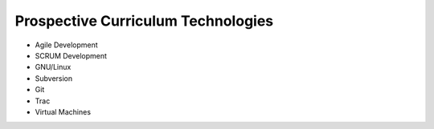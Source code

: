 Prospective Curriculum Technologies
-----------------------------------

* Agile Development
* SCRUM Development
* GNU/Linux
* Subversion
* Git
* Trac
* Virtual Machines



